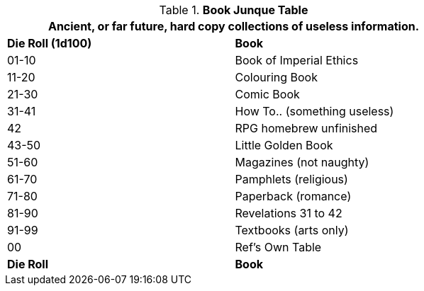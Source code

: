 .*Book Junque Table*
[width="75%",cols="^,<",frame="all", stripes="even"]
|===
2+<|Ancient, or far future, hard copy collections of useless information. 

s|Die Roll (1d100)
s|Book

|01-10
|Book of Imperial Ethics

|11-20
|Colouring Book

|21-30
|Comic Book

|31-41
|How To.. (something useless)

|42
|RPG homebrew unfinished


|43-50
|Little Golden Book

|51-60
|Magazines (not naughty)

|61-70
|Pamphlets (religious)

|71-80
|Paperback (romance)

|81-90
|Revelations 31 to 42

|91-99
|Textbooks (arts only)

|00
|Ref's Own Table

s|Die Roll
s|Book
|===
